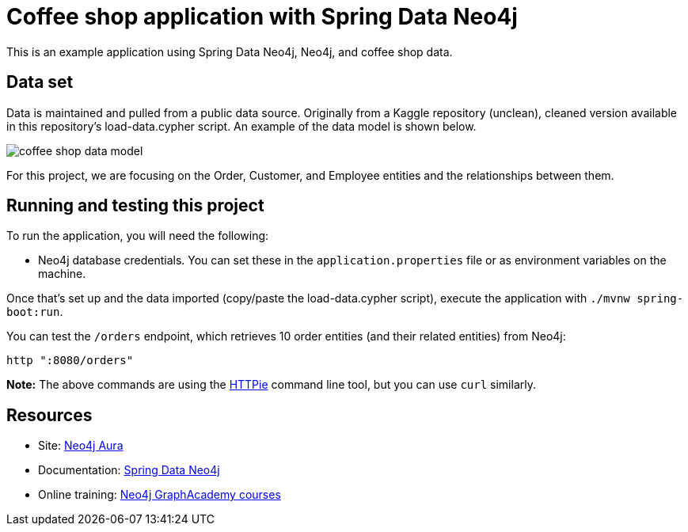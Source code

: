 = Coffee shop application with Spring Data Neo4j

This is an example application using Spring Data Neo4j, Neo4j, and coffee shop data.

== Data set

Data is maintained and pulled from a public data source. Originally from a Kaggle repository (unclean), cleaned version available in this repository's load-data.cypher script. An example of the data model is shown below.

image::src/main/resources/coffee-shop-data-model.png[]

For this project, we are focusing on the Order, Customer, and Employee entities and the relationships between them.

== Running and testing this project

To run the application, you will need the following:

* Neo4j database credentials. You can set these in the `application.properties` file or as environment variables on the machine.

Once that's set up and the data imported (copy/paste the load-data.cypher script), execute the application with `./mvnw spring-boot:run`.

You can test the `/orders` endpoint, which retrieves 10 order entities (and their related entities) from Neo4j:

```
http ":8080/orders"
```

*Note:* The above commands are using the https://httpie.io/[
HTTPie^] command line tool, but you can use `curl` similarly.

== Resources
* Site: https://dev.neo4j.com/aura-java[Neo4j Aura^]
* Documentation: https://docs.spring.io/spring-data/neo4j/reference/index.html[Spring Data Neo4j^]
* Online training: https://graphacademy.neo4j.com/[Neo4j GraphAcademy courses^]